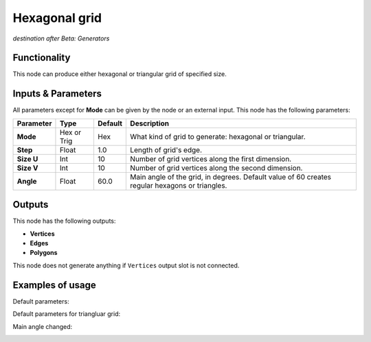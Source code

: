 Hexagonal grid
==============

*destination after Beta: Generators*

Functionality
-------------

This node can produce either hexagonal or triangular grid of specified size.

Inputs & Parameters
-------------------

All parameters except for **Mode** can be given by the node or an external input.
This node has the following parameters:

+----------------+---------------+-------------+----------------------------------------------------------+
| Parameter      | Type          | Default     | Description                                              |  
+================+===============+=============+==========================================================+
| **Mode**       | Hex or Trig   | Hex         | What kind of grid to generate: hexagonal or triangular.  |
+----------------+---------------+-------------+----------------------------------------------------------+
| **Step**       | Float         | 1.0         | Length of grid's edge.                                   |
+----------------+---------------+-------------+----------------------------------------------------------+
| **Size U**     | Int           | 10          | Number of grid vertices along the first dimension.       |
+----------------+---------------+-------------+----------------------------------------------------------+
| **Size V**     | Int           | 10          | Number of grid vertices along the second dimension.      |
+----------------+---------------+-------------+----------------------------------------------------------+
| **Angle**      | Float         | 60.0        | Main angle of the grid, in degrees. Default value of 60  |
|                |               |             | creates regular hexagons or triangles.                   |
+----------------+---------------+-------------+----------------------------------------------------------+

Outputs
-------

This node has the following outputs:

- **Vertices**
- **Edges**
- **Polygons**

This node does not generate anything if ``Vertices`` output slot is not connected.

Examples of usage
-----------------

Default parameters:

.. image:: https://cloud.githubusercontent.com/assets/284644/5792200/20fcbe52-9f2e-11e4-8491-fb7182a019ba.png

Default parameters for triangluar grid:

.. image:: https://cloud.githubusercontent.com/assets/284644/5792199/20fbafb2-9f2e-11e4-8275-5c60013f9b9a.png

Main angle changed:

.. image:: https://cloud.githubusercontent.com/assets/284644/5792199/20fbafb2-9f2e-11e4-8275-5c60013f9b9a.png

